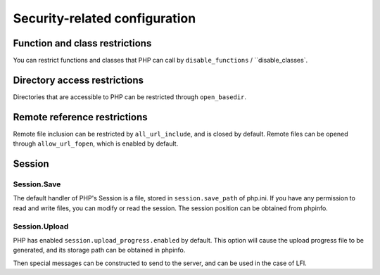 Security-related configuration
=================================

Function and class restrictions
---------------------------------
You can restrict functions and classes that PHP can call by ``disable_functions`` / ``disable_classes`.

Directory access restrictions
---------------------------------
Directories that are accessible to PHP can be restricted through ``open_basedir``.

Remote reference restrictions
---------------------------------
Remote file inclusion can be restricted by ``all_url_include``, and is closed by default.
Remote files can be opened through ``allow_url_fopen``, which is enabled by default.

Session
---------------------------------

Session.Save
~~~~~~~~~~~~~~~~~~~~~~~~~~~~~~~~~
The default handler of PHP's Session is a file, stored in ``session.save_path`` of php.ini. If you have any permission to read and write files, you can modify or read the session. The session position can be obtained from phpinfo.

Session.Upload
~~~~~~~~~~~~~~~~~~~~~~~~~~~~~~~~~
PHP has enabled ``session.upload_progress.enabled`` by default. This option will cause the upload progress file to be generated, and its storage path can be obtained in phpinfo.

Then special messages can be constructed to send to the server, and can be used in the case of LFI.
